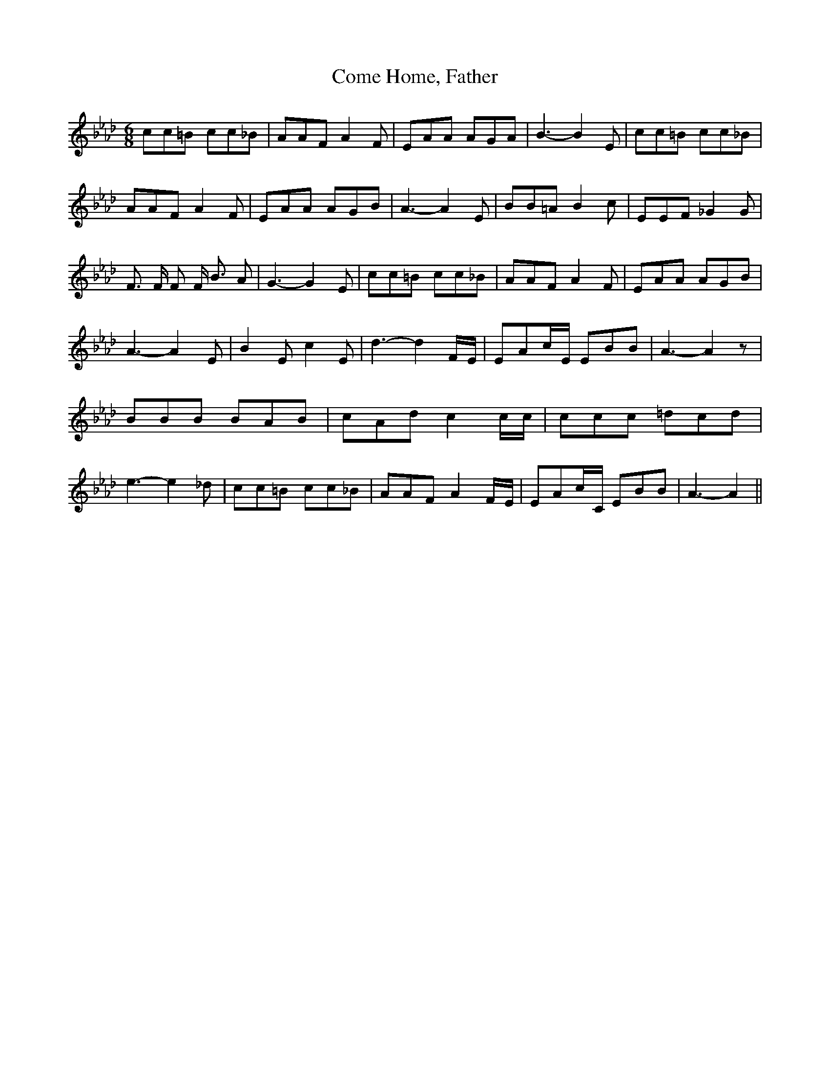 % Generated more or less automatically by swtoabc by Erich Rickheit KSC
X:1
T:Come Home, Father
M:6/8
L:1/8
K:Ab
 cc=B cc_B| AAF A2 F| EAA AGA| B3- B2 E| cc=B cc_B| AAF A2 F| EAA AGB|\
 A3- A2 E| BB=A B2 c| EEF _G2 G| F3/2 F/2 F F/2 B3/2 A| G3- G2 E| cc=B cc_B|\
 AAF A2 F| EAA AGB| A3- A2 E| B2 E c2 E| d3- d2F/2-E/2| EAc/2-E/2 EBB|\
 A3- A2 z| BBB BAB|c-A-d c2 c/2c/2| ccc =dcd| e3- e2 _d| cc=B cc_B|\
 AAF A2F/2-E/2| EAc/2-C/2 EBB| A3- A2||

